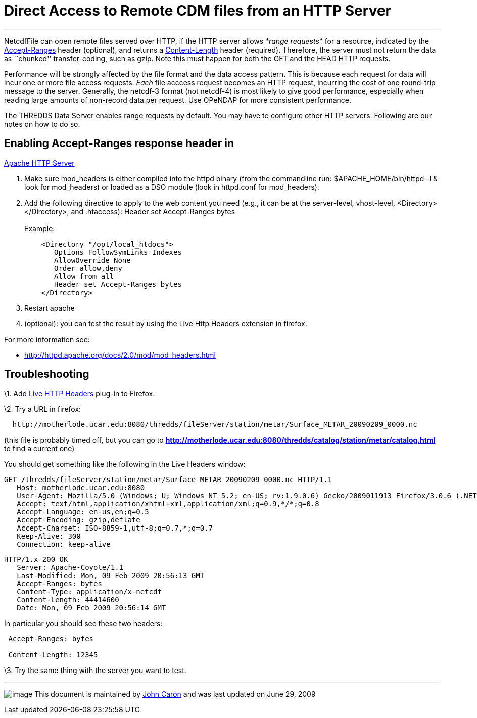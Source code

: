:source-highlighter: coderay
[[threddsDocs]]

= Direct Access to Remote CDM files from an HTTP Server

'''''

NetcdfFile can open remote files served over HTTP, if the HTTP server
allows _*range requests*_ for a resource, indicated by the
http://www.w3.org/Protocols/rfc2616/rfc2616-sec14.html#sec14.5[Accept-Ranges]
header (optional), and returns a
http://www.w3.org/Protocols/rfc2616/rfc2616-sec14.html#sec14.13[Content-Length]
header (required). Therefore, the server must not return the data as
``chunked'' transfer-coding, such as gzip. Note this must happen for
both the GET and the HEAD HTTP requests.

Performance will be strongly affected by the file format and the data
access pattern. This is because each request for data will incur one or
more file access requests. _Each_ file acccess request becomes an HTTP
request, incurring the cost of one round-trip message to the server.
Generally, the netcdf-3 format (not netcdf-4) is most likely to give
good performance, especially when reading large amounts of non-record
data per request. Use OPeNDAP for more consistent performance.

The THREDDS Data Server enables range requests by default. You may have
to configure other HTTP servers. Following are our notes on how to do
so.

== Enabling Accept-Ranges response header in
http://httpd.apache.org/[Apache HTTP Server]

1.  Make sure mod_headers is either compiled into the httpd binary (from
the commandline run: $APACHE_HOME/bin/httpd -l & look for mod_headers)
or loaded as a DSO module (look in httpd.conf for mod_headers).
2.  Add the following directive to apply to the web content you need
(e.g., it can be at the server-level, vhost-level,
<Directory></Directory>, and .htaccess): Header set Accept-Ranges
bytes +
 +
 Example:
+
-------------------------------------
    <Directory "/opt/local_htdocs">
       Options FollowSymLinks Indexes
       AllowOverride None
       Order allow,deny
       Allow from all
       Header set Accept-Ranges bytes
    </Directory>
-------------------------------------
3.  Restart apache
4.  (optional): you can test the result by using the Live Http Headers
extension in firefox.

For more information see:

* http://httpd.apache.org/docs/2.0/mod/mod_headers.html

== Troubleshooting

\1. Add http://livehttpheaders.mozdev.org/[Live HTTP Headers] plug-in to
Firefox.

\2. Try a URL in firefox:

-------------------------------------------------------------------------------------------------
  http://motherlode.ucar.edu:8080/thredds/fileServer/station/metar/Surface_METAR_20090209_0000.nc
-------------------------------------------------------------------------------------------------

(this file is probably timed off, but you can go to
*http://motherlode.ucar.edu:8080/thredds/catalog/station/metar/catalog.html*
to find a current one)

You should get something like the following in the Live Headers window:

------------------------------------------------------------------------------------------------------------------------------
GET /thredds/fileServer/station/metar/Surface_METAR_20090209_0000.nc HTTP/1.1
   Host: motherlode.ucar.edu:8080
   User-Agent: Mozilla/5.0 (Windows; U; Windows NT 5.2; en-US; rv:1.9.0.6) Gecko/2009011913 Firefox/3.0.6 (.NET CLR 3.5.30729)
   Accept: text/html,application/xhtml+xml,application/xml;q=0.9,*/*;q=0.8
   Accept-Language: en-us,en;q=0.5
   Accept-Encoding: gzip,deflate
   Accept-Charset: ISO-8859-1,utf-8;q=0.7,*;q=0.7
   Keep-Alive: 300
   Connection: keep-alive

------------------------------------------------------------------------------------------------------------------------------

-----------------------------------------------
HTTP/1.x 200 OK
   Server: Apache-Coyote/1.1
   Last-Modified: Mon, 09 Feb 2009 20:56:13 GMT
   Accept-Ranges: bytes
   Content-Type: application/x-netcdf
   Content-Length: 44414600
   Date: Mon, 09 Feb 2009 20:56:14 GMT
-----------------------------------------------

In particular you should see these two headers:

----------------------
 Accept-Ranges: bytes

 Content-Length: 12345
----------------------

\3. Try the same thing with the server you want to test.

'''''

image:../nc.gif[image] This document is maintained by
mailto:caron@unidata.ucar.edu[John Caron] and was last updated on June
29, 2009
